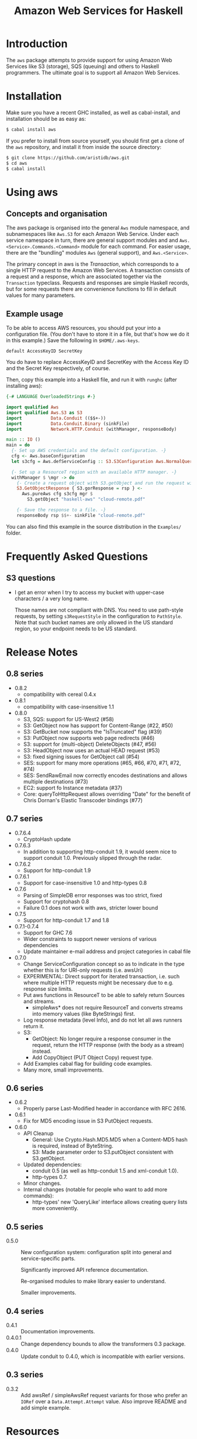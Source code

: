 #+TITLE: Amazon Web Services for Haskell

* Introduction

The ~aws~ package attempts to provide support for using Amazon Web Services like S3 (storage), SQS (queuing) and others
to Haskell programmers. The ultimate goal is to support all Amazon Web Services.

* Installation

Make sure you have a recent GHC installed, as well as cabal-install, and installation should be as easy as:

#+BEGIN_SRC bash
$ cabal install aws
#+END_SRC

If you prefer to install from source yourself, you should first get a clone of the ~aws~ repository, and install it from
inside the source directory:

#+BEGIN_SRC bash
$ git clone https://github.com/aristidb/aws.git
$ cd aws
$ cabal install
#+END_SRC

* Using aws

** Concepts and organisation

The aws package is organised into the general =Aws= module namespace, and subnamespaces like =Aws.S3= for each Amazon Web
Service. Under each service namespace in turn, there are general support modules and and =Aws.<Service>.Commands.<Command>=
module for each command. For easier usage, there are the "bundling" modules =Aws= (general support), and =Aws.<Service>=.

The primary concept in aws is the /Transaction/, which corresponds to a single HTTP request to the Amazon Web Services.
A transaction consists of a request and a response, which are associated together via the =Transaction= typeclass. Requests
and responses are simple Haskell records, but for some requests there are convenience functions to fill in default values
for many parameters.

** Example usage

To be able to access AWS resources, you should put your into a configuration file. (You don't have to store it in a file,
but that's how we do it in this example.) Save the following in ~$HOME/.aws-keys~.

#+BEGIN_EXAMPLE
default AccessKeyID SecretKey
#+END_EXAMPLE

You do have to replace AccessKeyID and SecretKey with the Access Key ID and the Secret Key respectively, of course.

Then, copy this example into a Haskell file, and run it with ~runghc~ (after installing aws):

#+BEGIN_SRC haskell
{-# LANGUAGE OverloadedStrings #-}

import qualified Aws
import qualified Aws.S3 as S3
import           Data.Conduit (($$+-))
import           Data.Conduit.Binary (sinkFile)
import           Network.HTTP.Conduit (withManager, responseBody)

main :: IO ()
main = do
  {- Set up AWS credentials and the default configuration. -}
  cfg <- Aws.baseConfiguration
  let s3cfg = Aws.defServiceConfig :: S3.S3Configuration Aws.NormalQuery

  {- Set up a ResourceT region with an available HTTP manager. -}
  withManager $ \mgr -> do
    {- Create a request object with S3.getObject and run the request with pureAws. -}
    S3.GetObjectResponse { S3.gorResponse = rsp } <-
      Aws.pureAws cfg s3cfg mgr $
        S3.getObject "haskell-aws" "cloud-remote.pdf"

    {- Save the response to a file. -}
    responseBody rsp $$+- sinkFile "cloud-remote.pdf"
#+END_SRC

You can also find this example in the source distribution in the ~Examples/~ folder.


* Frequently Asked Questions

** S3 questions

- I get an error when I try to access my bucket with upper-case characters / a very long name.

  Those names are not compliant with DNS. You need to use path-style requests, by setting ~s3RequestStyle~ in the configuration to
  ~PathStyle~. Note that such bucket names are only allowed in the US standard region, so your endpoint needs to be US standard.

* Release Notes

** 0.8 series

- 0.8.2
  - compatibility with cereal 0.4.x

- 0.8.1
  - compatibility with case-insensitive 1.1

- 0.8.0
  - S3, SQS: support for US-West2 (#58)
  - S3: GetObject now has support for Content-Range (#22, #50)
  - S3: GetBucket now supports the "IsTruncated" flag (#39)
  - S3: PutObject now supports web page redirects (#46)
  - S3: support for (multi-object) DeleteObjects (#47, #56)
  - S3: HeadObject now uses an actual HEAD request (#53)
  - S3: fixed signing issues for GetObject call (#54)
  - SES: support for many more operations (#65, #66, #70, #71, #72, #74)
  - SES: SendRawEmail now correctly encodes destinations and allows multiple destinations (#73)
  - EC2: support fo Instance metadata (#37)
  - Core: queryToHttpRequest allows overriding "Date" for the benefit of Chris Dornan's Elastic Transcoder bindings (#77)

** 0.7 series

- 0.7.6.4
  - CryptoHash update
- 0.7.6.3
  - In addition to supporting http-conduit 1.9, it would seem nice to support conduit 1.0. Previously slipped through the radar.

- 0.7.6.2
  - Support for http-conduit 1.9

- 0.7.6.1
  - Support for case-insensitive 1.0 and http-types 0.8

- 0.7.6
  - Parsing of SimpleDB error responses was too strict, fixed
  - Support for cryptohash 0.8
  - Failure 0.1 does not work with aws, stricter lower bound

- 0.7.5
  - Support for http-conduit 1.7 and 1.8

- 0.7.1-0.7.4
  - Support for GHC 7.6
  - Wider constraints to support newer versions of various dependencies
  - Update maintainer e-mail address and project categories in cabal file

- 0.7.0
  - Change ServiceConfiguration concept so as to indicate in the type whether this is for URI-only requests
    (i.e. awsUri)
  - EXPERIMENTAL: Direct support for iterated transaction, i.e. such where multiple HTTP requests might be necessary due to e.g. response size limits.
  - Put aws functions in ResourceT to be able to safely return Sources and streams.
    - simpleAws* does not require ResourceT and converts streams into memory values (like ByteStrings) first.
  - Log response metadata (level Info), and do not let all aws runners return it.
  - S3:
    - GetObject: No longer require a response consumer in the request, return the HTTP response (with the body as a stream) instead.
    - Add CopyObject (PUT Object Copy) request type.
  - Add Examples cabal flag for building code examples.
  - Many more, small improvements.

** 0.6 series

- 0.6.2
  - Properly parse Last-Modified header in accordance with RFC 2616.

- 0.6.1
  - Fix for MD5 encoding issue in S3 PutObject requests.

- 0.6.0
  - API Cleanup
    - General: Use Crypto.Hash.MD5.MD5 when a Content-MD5 hash is required, instead of ByteString.
    - S3: Made parameter order to S3.putObject consistent with S3.getObject.
  - Updated dependencies:
    - conduit 0.5 (as well as http-conduit 1.5 and xml-conduit 1.0).
    - http-types 0.7.
  - Minor changes.
  - Internal changes (notable for people who want to add more commands):
    - http-types' new 'QueryLike' interface allows creating query lists more conveniently.

** 0.5 series

- 0.5.0 ::
    New configuration system: configuration split into general and service-specific parts.

    Significantly improved API reference documentation.

    Re-organised modules to make library easier to understand.

    Smaller improvements.

** 0.4 series

- 0.4.1 :: Documentation improvements.
- 0.4.0.1 :: Change dependency bounds to allow the transformers 0.3 package.
- 0.4.0 :: Update conduit to 0.4.0, which is incompatible with earlier versions.

** 0.3 series

- 0.3.2 :: Add awsRef / simpleAwsRef request variants for those who prefer an =IORef= over a =Data.Attempt.Attempt= value.
           Also improve README and add simple example.

* Resources

- [[https://github.com/aristidb/aws][aws on Github]]
- [[http://hackage.haskell.org/package/aws][aws on Hackage]] (includes reference documentation)
- [[http://aws.amazon.com/][Official Amazon Web Services website]]

* Contributors

| Name               | Github       | E-Mail                    | Company                | Components    |
|--------------------+--------------+---------------------------+------------------------+---------------|
| Aristid Breitkreuz | [[https://github.com/aristidb][aristidb]]     | aristidb@gmail.com        | -                      | Co-Maintainer    |
| Bas van Dijk       | [[https://github.com/basvandijk][basvandijk]]   | v.dijk.bas@gmail.com      | [[http://erudify.ch][Erudify AG]]             | S3            |
| David Vollbracht   | [[https://github.com/qxjit][qxjit]]        |                           |                        |               |
| Felipe Lessa       | [[https://github.com/meteficha][meteficha]]    | felipe.lessa@gmail.com    | currently secret       | Core, S3, SES |
| Nathan Howell      | [[https://github.com/NathanHowell][NathanHowell]] | nhowell@alphaheavy.com    | [[http://www.alphaheavy.com][Alpha Heavy Industries]] | S3            |
| Ozgun Ataman       | [[https://github.com/ozataman][ozataman]]     | ozgun.ataman@soostone.com | [[http://soostone.com][Soostone Inc]]           | Core, S3      |
| Steve Severance    | [[https://github.com/sseveran][sseveran]]     | sseverance@alphaheavy.com | [[http://www.alphaheavy.com][Alpha Heavy Industries]] | S3, SQS       |
| John Wiegley       | [[https://github.com/jwiegley][jwiegley]]     | johnw@fpcomplete.com      | [[http://fpcomplete.com][FP Complete]]            | Co-Maintainer, S3            |
